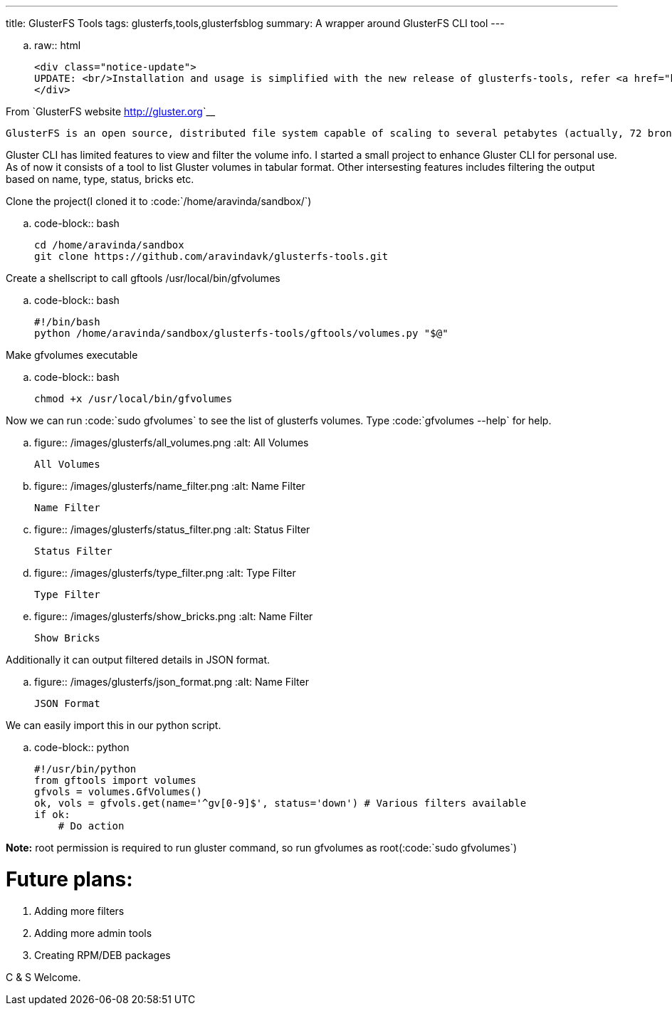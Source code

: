 ---
title: GlusterFS Tools
tags: glusterfs,tools,glusterfsblog
summary: A wrapper around GlusterFS CLI tool
---

.. raw:: html

    <div class="notice-update">
    UPDATE: <br/>Installation and usage is simplified with the new release of glusterfs-tools, refer <a href="http://aravindavk.in/blog/glusterdf-df-for-gluster-volumes/">this blog</a> for more details.
    </div>

From `GlusterFS website <http://gluster.org>`__

    GlusterFS is an open source, distributed file system capable of scaling to several petabytes (actually, 72 brontobytes!) and handling thousands of clients. GlusterFS clusters together storage building blocks over Infiniband RDMA or TCP/IP interconnect, aggregating disk and memory resources and managing data in a single global namespace. GlusterFS is based on a stackable user space design and can deliver exceptional performance for diverse workloads.

Gluster CLI has limited features to view and filter the volume info. I started a small project to enhance Gluster CLI for personal use. As of now it consists of a tool to list Gluster volumes in tabular format. Other intersesting features includes filtering the output based on name, type, status, bricks etc. 

Clone the project(I cloned it to :code:`/home/aravinda/sandbox/`)

.. code-block:: bash

    cd /home/aravinda/sandbox
    git clone https://github.com/aravindavk/glusterfs-tools.git


Create a shellscript to call gftools /usr/local/bin/gfvolumes

.. code-block:: bash

    #!/bin/bash
    python /home/aravinda/sandbox/glusterfs-tools/gftools/volumes.py "$@"


Make gfvolumes executable

.. code-block:: bash

    chmod +x /usr/local/bin/gfvolumes


Now we can run :code:`sudo gfvolumes` to see the list of glusterfs volumes. Type :code:`gfvolumes --help` for help.


.. figure:: /images/glusterfs/all_volumes.png
   :alt: All Volumes

   All Volumes



.. figure:: /images/glusterfs/name_filter.png
   :alt: Name Filter

   Name Filter


.. figure:: /images/glusterfs/status_filter.png
   :alt: Status Filter

   Status Filter

.. figure:: /images/glusterfs/type_filter.png
   :alt: Type Filter

   Type Filter

.. figure:: /images/glusterfs/show_bricks.png
   :alt: Name Filter

   Show Bricks


Additionally it can output filtered details in JSON format. 


.. figure:: /images/glusterfs/json_format.png
   :alt: Name Filter

   JSON Format


We can easily import this in our python script. 

.. code-block:: python

    #!/usr/bin/python
    from gftools import volumes
    gfvols = volumes.GfVolumes()    
    ok, vols = gfvols.get(name='^gv[0-9]$', status='down') # Various filters available
    if ok:
        # Do action


**Note:** root permission is required to run gluster command, so run gfvolumes as root(:code:`sudo gfvolumes`)

Future plans:
=============

1. Adding more filters
2. Adding more admin tools
3. Creating RPM/DEB packages


C & S Welcome.
